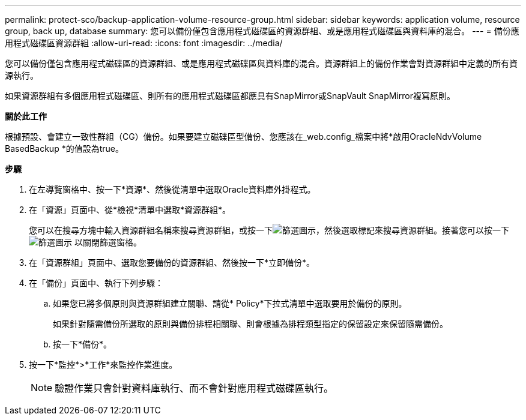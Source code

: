 ---
permalink: protect-sco/backup-application-volume-resource-group.html 
sidebar: sidebar 
keywords: application volume, resource group, back up, database 
summary: 您可以備份僅包含應用程式磁碟區的資源群組、或是應用程式磁碟區與資料庫的混合。 
---
= 備份應用程式磁碟區資源群組
:allow-uri-read: 
:icons: font
:imagesdir: ../media/


[role="lead"]
您可以備份僅包含應用程式磁碟區的資源群組、或是應用程式磁碟區與資料庫的混合。資源群組上的備份作業會對資源群組中定義的所有資源執行。

如果資源群組有多個應用程式磁碟區、則所有的應用程式磁碟區都應具有SnapMirror或SnapVault SnapMirror複寫原則。

*關於此工作*

根據預設、會建立一致性群組（CG）備份。如果要建立磁碟區型備份、您應該在_web.config_檔案中將*啟用OracleNdvVolume BasedBackup *的值設為true。

*步驟*

. 在左導覽窗格中、按一下*資源*、然後從清單中選取Oracle資料庫外掛程式。
. 在「資源」頁面中、從*檢視*清單中選取*資源群組*。
+
您可以在搜尋方塊中輸入資源群組名稱來搜尋資源群組，或按一下image:../media/filter_icon.png["篩選圖示"]，然後選取標記來搜尋資源群組。接著您可以按一下 image:../media/filter_icon.png["篩選圖示"] 以關閉篩選窗格。

. 在「資源群組」頁面中、選取您要備份的資源群組、然後按一下*立即備份*。
. 在「備份」頁面中、執行下列步驟：
+
.. 如果您已將多個原則與資源群組建立關聯、請從* Policy*下拉式清單中選取要用於備份的原則。
+
如果針對隨需備份所選取的原則與備份排程相關聯、則會根據為排程類型指定的保留設定來保留隨需備份。

.. 按一下*備份*。


. 按一下*監控*>*工作*來監控作業進度。
+

NOTE: 驗證作業只會針對資料庫執行、而不會針對應用程式磁碟區執行。


